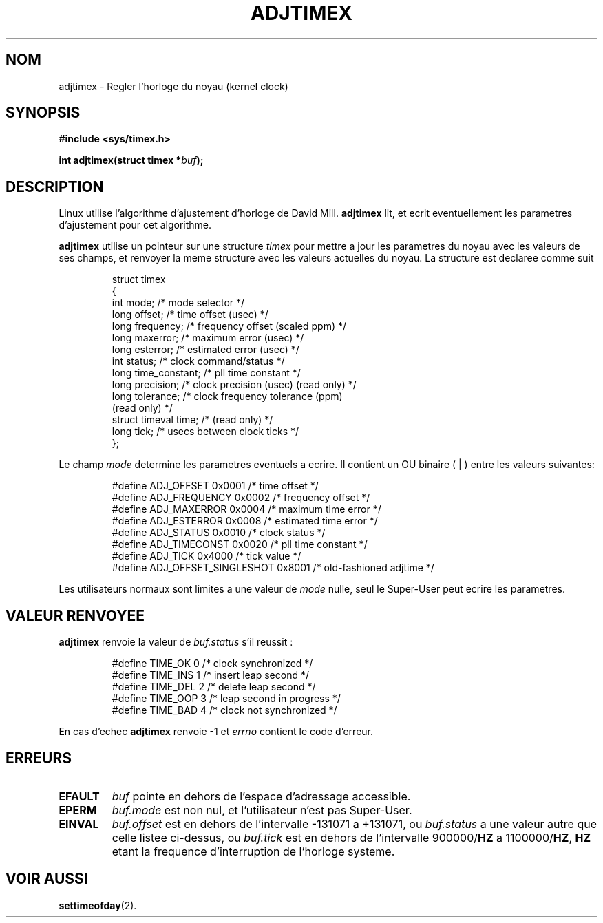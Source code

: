 .\" Hey Emacs! This file is -*- nroff -*- source.
.\"
.\" Copyright (c) 1995 Michael Chastain (mec@shell.portal.com), 15 April 1995.
.\"
.\" This is free documentation; you can redistribute it and/or
.\" modify it under the terms of the GNU General Public License as
.\" published by the Free Software Foundation; either version 2 of
.\" the License, or (at your option) any later version.
.\"
.\" The GNU General Public License's references to "object code"
.\" and "executables" are to be interpreted as the output of any
.\" document formatting or typesetting system, including
.\" intermediate and printed output.
.\"
.\" This manual is distributed in the hope that it will be useful,
.\" but WITHOUT ANY WARRANTY; without even the implied warranty of
.\" MERCHANTABILITY or FITNESS FOR A PARTICULAR PURPOSE.  See the
.\" GNU General Public License for more details.
.\"
.\" You should have received a copy of the GNU General Public
.\" License along with this manual; if not, write to the Free
.\" Software Foundation, Inc., 675 Mass Ave, Cambridge, MA 02139,
.\" USA.
.\"
.\" Traduction 14/10/1996 par Christophe Blaess (ccb@club-internet.fr)
.\"
.TH ADJTIMEX 2 "14 Octobre 1996" "Linux 1.2.4" "Manuel du programmeur Linux"
.SH NOM
adjtimex \- Regler l'horloge du noyau (kernel clock)
.SH SYNOPSIS
.B #include <sys/timex.h>
.sp
.BI "int adjtimex(struct timex *" "buf" ");"
.SH DESCRIPTION
Linux utilise l'algorithme d'ajustement d'horloge de David Mill.
.B adjtimex
lit, et ecrit eventuellement les parametres d'ajustement pour
cet algorithme.
.PP
.B adjtimex
utilise un pointeur sur une structure
.I timex 
pour mettre a jour les parametres du noyau avec les valeurs de ses
champs, et renvoyer la meme structure avec les valeurs
actuelles du noyau.
La structure est declaree comme suit
.PP
.RS
.nf
struct timex
{
    int mode;            /* mode selector */
    long offset;         /* time offset (usec) */
    long frequency;      /* frequency offset (scaled ppm) */
    long maxerror;       /* maximum error (usec) */
    long esterror;       /* estimated error (usec) */
    int status;          /* clock command/status */
    long time_constant;  /* pll time constant */
    long precision;      /* clock precision (usec) (read only) */
    long tolerance;      /* clock frequency tolerance (ppm)
                            (read only) */
    struct timeval time; /* (read only) */
    long tick;           /* usecs between clock ticks */
};
.fi
.RE
.PP
Le champ
.I mode
determine les parametres eventuels a ecrire.
Il contient un
.RI OU 
binaire
( | ) entre les valeurs suivantes:
.PP
.RS
.nf
#define ADJ_OFFSET            0x0001 /* time offset */
#define ADJ_FREQUENCY         0x0002 /* frequency offset */
#define ADJ_MAXERROR          0x0004 /* maximum time error */
#define ADJ_ESTERROR          0x0008 /* estimated time error */
#define ADJ_STATUS            0x0010 /* clock status */
#define ADJ_TIMECONST         0x0020 /* pll time constant */
#define ADJ_TICK              0x4000 /* tick value */
#define ADJ_OFFSET_SINGLESHOT 0x8001 /* old-fashioned adjtime */
.fi
.RE
.PP
Les utilisateurs normaux sont limites a une valeur de
.IR mode 
nulle, seul le Super-User peut ecrire les parametres.
.br
.ne 12v
.SH "VALEUR RENVOYEE"
.B adjtimex
renvoie la valeur de
.IR buf.status 
s'il reussit :
.PP
.RS
.nf
#define TIME_OK  0 /* clock synchronized */
#define TIME_INS 1 /* insert leap second */
#define TIME_DEL 2 /* delete leap second */
#define TIME_OOP 3 /* leap second in progress */
#define TIME_BAD 4 /* clock not synchronized */
.fi
.RE
.PP
En cas d'echec
.B adjtimex
renvoie \-1 et
.IR errno 
contient le code d'erreur.
.SH ERREURS
.TP
.B EFAULT
.I buf
pointe en dehors de l'espace d'adressage accessible.
.TP
.B EPERM
.I buf.mode
est non nul, et l'utilisateur n'est pas Super-User.
.TP
.B EINVAL
.I buf.offset
est en dehors de l'intervalle \-131071 a +131071,
ou
.I buf.status
a une valeur autre que celle listee ci-dessus,
ou
.I buf.tick
est en dehors de l'intervalle
.RB 900000/ HZ
a
.RB 1100000/ HZ ,
.B HZ
etant la frequence d'interruption de l'horloge systeme.
.SH "VOIR AUSSI"
.BR settimeofday (2).
